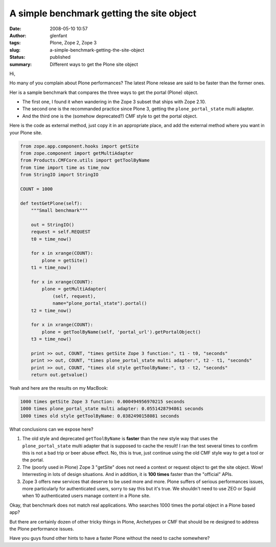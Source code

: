 A simple benchmark getting the site object
##########################################
:date: 2008-05-10 10:57
:author: glenfant
:tags: Plone, Zope 2, Zope 3
:slug: a-simple-benchmark-getting-the-site-object
:status: published
:summary: Different ways to get the Plone site object

Hi,

Ho many of you complain about Plone performances? The latest Plone
release are said to be faster than the former ones.

Her is a sample benchmark that compares the three ways to get the portal
(Plone) object.

-  The first one, I found it when wandering in the Zope 3 subset that
   ships with Zope 2.10.
-  The second one is the recommanded practice since Plone 3, getting the
   ``plone_portal_state`` multi adapter.
-  And the third one is the (somehow deprecated?) CMF style to get the
   portal object.

Here is the code as external method, just copy it in an appropriate
place, and add the external method where you want in your Plone site.

.. code-block:: python

    from zope.app.component.hooks import getSite
    from zope.component import getMultiAdapter
    from Products.CMFCore.utils import getToolByName
    from time import time as time_now
    from StringIO import StringIO

    COUNT = 1000

    def testGetPlone(self):
        """Small benchmark"""

        out = StringIO()
        request = self.REQUEST
        t0 = time_now()

        for x in xrange(COUNT):
            plone = getSite()
        t1 = time_now()

        for x in xrange(COUNT):
            plone = getMultiAdapter(
                (self, request),
                name="plone_portal_state").portal()
        t2 = time_now()

        for x in xrange(COUNT):
            plone = getToolByName(self, 'portal_url').getPortalObject()
        t3 = time_now()

        print >> out, COUNT, "times getSite Zope 3 function:", t1 - t0, "seconds"
        print >> out, COUNT, "times plone_portal_state multi adapter:", t2 - t1, "seconds"
        print >> out, COUNT, "times old style getToolByName:", t3 - t2, "seconds"
        return out.getvalue()

Yeah and here are the results on my MacBook:

.. code-block:: console

    1000 times getSite Zope 3 function: 0.000494956970215 seconds
    1000 times plone_portal_state multi adapter: 0.0551428794861 seconds
    1000 times old style getToolByName: 0.0382490158081 seconds

What conclusions can we expose here?

#. The old style and deprecated ``getToolByName`` is **faster** than the
   new style way that uses the ``plone_portal_state`` multi adapter that
   is supposed to cache the result! I ran the test several times to
   confirm this is not a bad trip or beer abuse effect. No, this is
   true, just continue using the old CMF style way to get a tool or the
   portal.
#. The (poorly used in Plone) Zope 3 "getSite" does not need a context
   or request object to get the site object. Wow! Interresting in lots
   of design situations. And in addition, it is **100 times** faster
   than the "official" APIs.
#. Zope 3 offers new services that deserve to be used more and more.
   Plone suffers of serious performances issues, more particularly for
   authenticated users, sorry to say this but it's true. We shouldn't
   need to use ZEO or Squid when 10 authenticated users manage content
   in a Plone site.

Okay, that benchmark does not match real applications. Who searches 1000
times the portal object in a Plone based app?

But there are certainly dozen of other tricky things in Plone,
Archetypes or CMF that should be re designed to address the Plone
performance issues.

Have you guys found other hints to have a faster Plone without the need
to cache somewhere?
